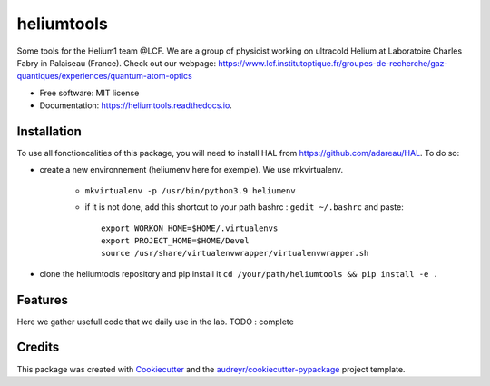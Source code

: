 ===========
heliumtools
===========


.. image:: https://img.shields.io/pypi/v/heliumtools.svg
        :target: https://pypi.python.org/pypi/heliumtools

.. image:: https://img.shields.io/travis/quantumatomoptic/heliumtools.svg
        :target: https://travis-ci.com/quantumatomoptic/heliumtools

.. image:: https://readthedocs.org/projects/heliumtools/badge/?version=latest
        :target: https://heliumtools.readthedocs.io/en/latest/?version=latest
        :alt: Documentation Status




Some tools for the Helium1 team @LCF. We are a group of physicist working on ultracold Helium at Laboratoire Charles Fabry in Palaiseau (France). Check out our webpage: https://www.lcf.institutoptique.fr/groupes-de-recherche/gaz-quantiques/experiences/quantum-atom-optics


* Free software: MIT license
* Documentation: https://heliumtools.readthedocs.io.


Installation
--------
To use all fonctioncalities of this package, you will need to install HAL from https://github.com/adareau/HAL. To do so:

- create a new environnement (heliumenv here for exemple). We use mkvirtualenv.

    - ``mkvirtualenv -p /usr/bin/python3.9 heliumenv``
    - if it is not done, add this shortcut to your path bashrc  : ``gedit ~/.bashrc``   and paste::
    
        export WORKON_HOME=$HOME/.virtualenvs
        export PROJECT_HOME=$HOME/Devel
        source /usr/share/virtualenvwrapper/virtualenvwrapper.sh
- clone the heliumtools repository and pip install it ``cd /your/path/heliumtools && pip install -e .``

Features
--------

Here we gather usefull code that we daily use in the lab. 
TODO : complete

Credits
-------

This package was created with Cookiecutter_ and the `audreyr/cookiecutter-pypackage`_ project template.

.. _Cookiecutter: https://github.com/audreyr/cookiecutter
.. _`audreyr/cookiecutter-pypackage`: https://github.com/audreyr/cookiecutter-pypackage
